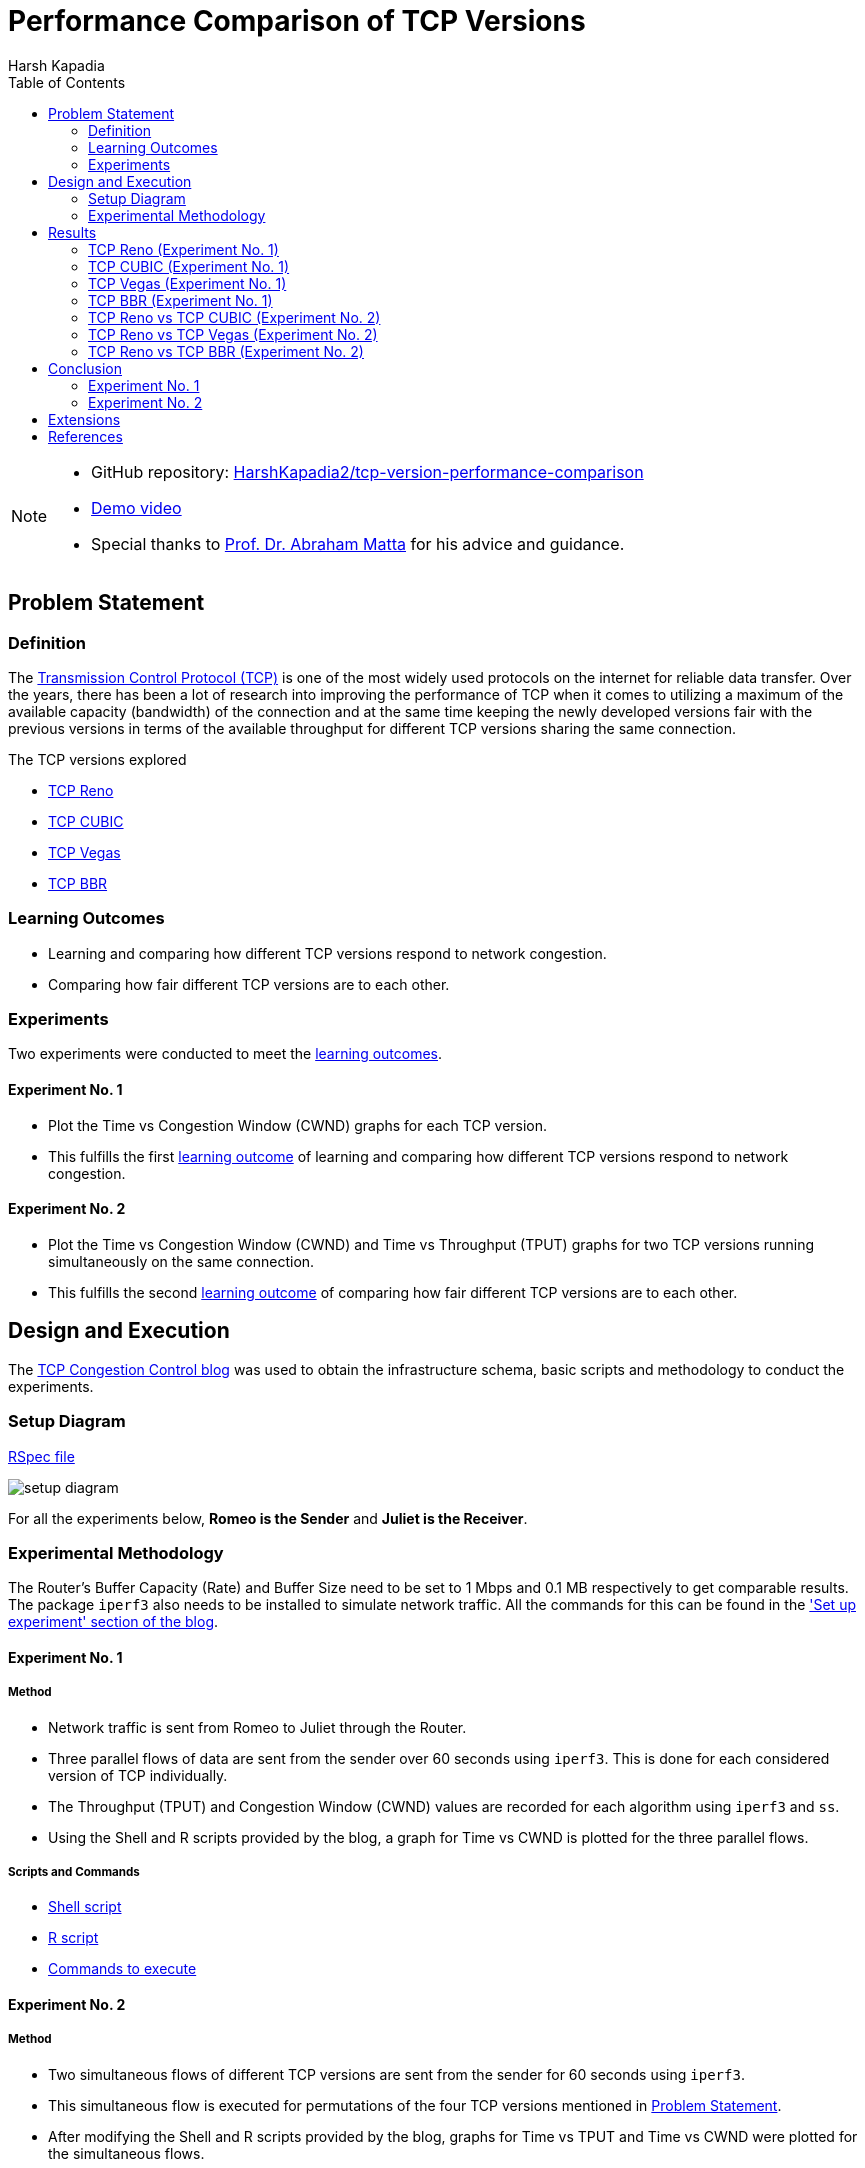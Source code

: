 = Performance Comparison of TCP Versions
Harsh Kapadia
:toc:               left
:imagesdir:         ./static/img
:favicon:           ./static/img/favicon.ico
:docinfo:           shared
:keywords:          tcp, tcp reno, tcp cubic, tcp vegas, tcp bbr, tcp versions, performance, computer networking
:description:       TCP Reno, TCP CUBIC, TCP Vegas and TCP BBR performance comparison.
:sectanchors:
:figure-caption!:

[NOTE]
====
* GitHub repository: link:https://github.com/HarshKapadia2/tcp-version-performance-comparison[HarshKapadia2/tcp-version-performance-comparison^]
* link:https://www.youtube.com/watch?v=s_6OOjMOxpQ[Demo video^]
* Special thanks to link:https://sites.bu.edu/matta[Prof. Dr. Abraham Matta^] for his advice and guidance.
====

== Problem Statement

=== Definition

The link:https://networking.harshkapadia.me/tcp[Transmission Control Protocol (TCP)^] is one of the most widely used protocols on the internet for reliable data transfer. Over the years, there has been a lot of research into improving the performance of TCP when it comes to utilizing a maximum of the available capacity (bandwidth) of the connection and at the same time keeping the newly developed versions fair with the previous versions in terms of the available throughput for different TCP versions sharing the same connection.

The TCP versions explored

* link:https://networking.harshkapadia.me/tcp#tcp-reno[TCP Reno^]
* link:https://networking.harshkapadia.me/tcp#tcp-cubic[TCP CUBIC^]
* link:https://networking.harshkapadia.me/tcp#tcp-vegas[TCP Vegas^]
* link:https://networking.harshkapadia.me/tcp#tcp-bbr[TCP BBR^]

=== Learning Outcomes

* Learning and comparing how different TCP versions respond to network congestion.
* Comparing how fair different TCP versions are to each other.

=== Experiments

Two experiments were conducted to meet the link:#_learning_outcomes[learning outcomes].

==== Experiment No. 1

* Plot the Time vs Congestion Window (CWND) graphs for each TCP version.
* This fulfills the first link:#_learning_outcomes[learning outcome] of learning and comparing how different TCP versions respond to network congestion.

==== Experiment No. 2

* Plot the Time vs Congestion Window (CWND) and Time vs Throughput (TPUT) graphs for two TCP versions running simultaneously on the same connection.
* This fulfills the second link:#_learning_outcomes[learning outcome] of comparing how fair different TCP versions are to each other.

== Design and Execution

The link:https://witestlab.poly.edu/blog/tcp-congestion-control-basics[TCP Congestion Control blog^] was used to obtain the infrastructure schema, basic scripts and methodology to conduct the experiments.

=== Setup Diagram

link:https://witestlab.poly.edu/blog/tcp-congestion-control-basics/#runmyexperiment[RSpec file^]

image::setup-diagram.png[]

For all the experiments below, **Romeo is the Sender** and **Juliet is the Receiver**.

=== Experimental Methodology

The Router's Buffer Capacity (Rate) and Buffer Size need to be set to 1 Mbps and 0.1 MB respectively to get comparable results. The package `iperf3` also needs to be installed to simulate network traffic. All the commands for this can be found in the link:https://witestlab.poly.edu/blog/tcp-congestion-control-basics/#setupexperiment['Set up experiment' section of the blog^].

==== Experiment No. 1

===== Method

* Network traffic is sent from Romeo to Juliet through the Router.
* Three parallel flows of data are sent from the sender over 60 seconds using `iperf3`. This is done for each considered version of TCP individually.
* The Throughput (TPUT) and Congestion Window (CWND) values are recorded for each algorithm using `iperf3` and `ss`.
* Using the Shell and R scripts provided by the blog, a graph for Time vs CWND is plotted for the three parallel flows.

===== Scripts and Commands

* link:https://witestlab.poly.edu/blog/tcp-congestion-control-basics/#generatingdata[Shell script^]
* link:https://witestlab.poly.edu/blog/tcp-congestion-control-basics/#visualization[R script^]
* link:https://witestlab.poly.edu/blog/tcp-congestion-control-basics/#generatingdata[Commands to execute^]

==== Experiment No. 2

===== Method

* Two simultaneous flows of different TCP versions are sent from the sender for 60 seconds using `iperf3`.
* This simultaneous flow is executed for permutations of the four TCP versions mentioned in link:#_problem_statement[Problem Statement].
* After modifying the Shell and R scripts provided by the blog, graphs for Time vs TPUT and Time vs CWND were plotted for the simultaneous flows.

===== Scripts and Commands

The Shell and R scripts for this experiment had to be modified from the original scripts provided by the blog.

* link:https://github.com/HarshKapadia2/tcp-version-performance-comparison/tree/main/scripts[Modified scripts^]
* link:https://witestlab.poly.edu/blog/tcp-congestion-control-basics/#additionalexerciseslowdelaycongestioncontrol[Commands to execute^] (2nd half of the section in the link)

== Results

=== TCP Reno (Experiment No. 1)

==== Hypothesis

link:https://networking.harshkapadia.me/tcp#tcp-reno[TCP Reno^] goes through the link:https://networking.harshkapadia.me/tcp#slow-start-ss[Slow Start^], link:https://networking.harshkapadia.me/tcp#congestion-avoidance[Congestion Avoidance (AIMD)^] and link:https://networking.harshkapadia.me/tcp#fast-recovery[Fast Recovery^] phases during Congestion Control.

The Time vs CWND graph is expected to start with the exponential Slow Start phase, which is used to find the point of congestion (Slow Start Threshold - SSTHRESH) as quickly as possible, to be able to utilize the link to its maximum capacity. After this, the Slow Start phase will be seen only if any packets time out.

If we only receive three duplicate acknowledgements, we expect to see Congestion avoidance and Fast Recovery stages repeating every time we have such a condition.

==== Result and Analysis

image::reno-cwnd.svg[]

As expected, we could initially see an exponential growth of the CWND, which is the Slow Start phase. In our measurements, we saw the Slow Start phase only at the start of the flows, but not after that indicating that there were no packets that timed out.

Packet retransmissions are indicated by the coloured vertical lines in the graphs and we can see post the Slow Start phase that a Sawtooth pattern is visible. This is the Fast Recovery phase repeating every time three duplicate acknowledgements are received.

The dotted line indicates the SSTHRESH values for every phase.

link:https://github.com/HarshKapadia2/tcp-version-performance-comparison/tree/main/data/reno[More details^]

=== TCP CUBIC (Experiment No. 1)

==== Hypothesis

link:https://networking.harshkapadia.me/tcp#tcp-cubic[TCP CUBIC^] uses a cubic function to regulate CWND, which aggressively increases the CWND in a convex fashion and once the Slow Start Threshold (SSTHRESH) is passed, it increases aggressively in a concave fashion.

In comparison to TCP Reno, it is expected that TCP CUBIC will have a more aggressive increase of the CWND, but will result in more retransmissions due to reaching SSTHRESH more frequently.

==== Result and Analysis

image::cubic-cwnd.svg[]

As expected, the CWND is cubic and much more aggressive than TCP Reno.

From the graphs of TCP Reno and TCP CUBIC, it can be seen that the loss events for TCP CUBIC are more frequent than for TCP Reno, as expected. So, TCP CUBIC is able to reach optimum utilization much faster and more frequently than TCP Reno.

Also, as expected, the outputs of `iperf3` reveal that TCP CUBIC had 119 retransmissions, while TCP Reno had 97.

link:https://github.com/HarshKapadia2/tcp-version-performance-comparison/tree/main/data/cubic[More details^]

=== TCP Vegas (Experiment No. 1)

==== Hypothesis

link:https://networking.harshkapadia.me/tcp#tcp-vegas[TCP Vegas^] is a Delay-based Algorithm which modifies the CWND size based on the Round-Trip Time (RTT) values calculated on-the-fly and keeps it steady between a certain range, unlike TCP Reno and TCP CUBIC, which are Loss-based Algorithms. This implies that TCP Vegas should not suffer from retransmissions.

==== Result and Analysis

image::vegas-cwnd.svg[]

Although there were a few retransmissions (29 as per `iperf3`), they are far fewer than TCP Reno (97 retransmissions) or TCP CUBIC (119 retransmissions).

link:https://github.com/HarshKapadia2/tcp-version-performance-comparison/tree/main/data/vegas/itr-2[More details^]

=== TCP BBR (Experiment No. 1)

==== Hypothesis

link:https://networking.harshkapadia.me/tcp#tcp-bbr[TCP BBR (Bottleneck Bandwidth and Round-Trip Propagation Time)^] is a Delay-based and Model-based Algorithm. TCP BBR uses measurement for the network's Bottleneck Bandwidth (BB) and Round Trip Propagation Time to build a model which helps determine the data sending (pacing) rate.

Expected TCP BBR phases in the graph:

* Startup Stage
    ** Sharp increase in CWND to probe BB by causing queuing at Bottleneck connection
* Drain Stage
    ** Inverse of Startup Stage to remove queuing at the Bottleneck connection
* Probe Bandwidth (ProbeBW) Stage
    **  Steady state which monitors RTT

==== Result and Analysis

image::bbr-cwnd.svg[]

As expected, the sharp rise in the CWND at the start is the Startup Stage, the dip in CWND after that is the Drain Stage and the steady state after that is the ProbeBW Stage.

link:https://github.com/HarshKapadia2/tcp-version-performance-comparison/tree/main/data/bbr[More details^]

=== TCP Reno vs TCP CUBIC (Experiment No. 2)

==== Hypothesis

As TCP CUBIC is more aggressive than TCP Reno, it is expected that it will not be fair to TCP Reno and will dominate the connection's TPUT.

==== Result and Analysis

NOTE: TCP CUBIC followed by TCP Reno in both graphs.

image::reno-cubic-tput.png[]
image::reno-cubic-cwnd.png[]

As expected, TCP CUBIC bullies TCP Reno and dominates the connection, thus behaving unfairly with TCP Reno.

As TCP CUBIC increases its CWND very aggressively, it reaches the point of congestion faster and in the process transfers more data than TCP Reno. The faster CWND increase by TCP CUBIC keeps happening and over time consumes the available buffer capacity at the bottleneck queue, which forces TCP Reno to keep reducing its CWND, which implies lesser TPUT for TCP Reno with time.

link:github.com/HarshKapadia2/tcp-version-performance-comparison/tree/main/data/reno-vs-cubic[More details^]

=== TCP Reno vs TCP Vegas (Experiment No. 2)

==== Hypothesis

TCP Reno is a Loss-based Algorithm, while TCP Vegas is a Delay-based Algorithm. This implies that TCP Vegas will adjust its CWND based on the RTT that it measures on-the-fly, so that it doesn’t lose packets. In contrast, TCP Reno increases its CWND till it loses packets.

These behaviors made us think that TCP Vegas will reduce its CWND as soon as it detects an increase in RTT for its packets that will be cause by the aggressive TCP Reno filling up the Bottleneck queue with its packets.

==== Result and Analysis

NOTE: TCP Vegas followed by TCP Reno in both graphs.

image::reno-vegas-tput.png[]
image::reno-vegas-cwnd.png[]

As expected, TCP Vegas' average TPUT is ~121 kbps (as reported by `iperf3`) and TCP Reno has an average TPUT of ~957 Kbps (as reported by `iperf3`).

TCP Reno is thus not fair to TCP Vegas by any means. TCP Vegas' algorithm is too civil to compete with TCP Reno's algorithm.

link:https://github.com/HarshKapadia2/tcp-version-performance-comparison/tree/main/data/reno-vs-vegas[More details^]

**Also, similar results are expected for TCP CUBIC vs TCP Vegas**, as TCP CUBIC is even more aggressive than TCP Reno (which was proved link:#_tcp_reno_vs_tcp_cubic_experiment_no_2[above]).

=== TCP Reno vs TCP BBR (Experiment No. 2)

==== Hypothesis

TCP BBR actively avoids network congestion (by operating at the optimal 'knee' as seen in the figure below), whereas a Loss-based Algorithm such as TCP Reno waits for a congestion (packet loss) to occur to react to the congestion (by operating at the 'cliff' on the extreme right of the figure below).

image::bbr-working-point.webp[]
link:https://queue.acm.org/detail.cfm?id=3022184[Figure credits^]

As TCP BBR is operating at a more optimal point than TCP Reno, so we expected BBR to outperform TCP Reno.

==== Result and Analysis

NOTE: TCP BBR followed by TCP Reno in all three graphs.

image::reno-bbr-tput.png[]
image::reno-bbr-cwnd.png[]
image::reno-bbr-rtt.png[]

Although, TCP BBR's TPUT increases towards the end of the graph, over the entire connection, TCP Reno and TCP BBR were both able to use the connection fairly at ~500 Kbps each, as recorded by `iperf3`. This means that TCP BBR is able to hold its own in front of an aggressive algorithm like TCP Reno and it has its optimal point of operation and the consideration of both Bottleneck Bandwidth and RTT to decide the sending rate to thank.

One more interesting thing to note is that even with changes in RTT (as seen in the third graph in this section), TCP BBR is able to operate at a constant sending rate (as indicated by the steady CWND portion in the 2nd graph in this section), which is in contrast to TCP Reno's sending rate. This implies that the optimal point at which TCP BBR operates allows it to keep sending data at unchanged rates on a relatively congested link without getting bogged down by competing TCP flows such as TCP Reno.

link:https://github.com/HarshKapadia2/tcp-version-performance-comparison/tree/main/data/reno-vs-bbr[More details^]

**Similar results were observed for TCP CUBIC vs TCP BBR**, where TCP BBR was able to stand up to TCP CUBIC, much unlike TCP Vegas or TCP Reno.

link:https://github.com/HarshKapadia2/tcp-version-performance-comparison/tree/main/data/cubic-vs-bbr[More details^]

== Conclusion

=== Experiment No. 1

Learning about and comparing the Congestion Windows (CWND) of TCP Reno, TCP CUBIC, TCP Vegas and TCP BBR was revealing in terms of understanding how much difference different ways of thinking and algorithms can make to a protocol’s functioning.

=== Experiment No. 2

Comparing the performance of TCP Reno, TCP CUBIC, TCP Vegas and TCP BBR was revealing in terms of how difficult it is to design TCP versions that are able to utilize the available bandwidth to its maximum and at the same time be fair to other TCP flows on the same connection.

TCP Reno and TCP CUBIC are at one end of the spectrum, where they utilize the available bandwidth to its maximum and reach the point of maximum utilization quickly, but are not fair to other TCP flows sharing the connection, whereas TCP Vegas is at the other end, being very civil to other TCP flows on the connection, but getting eaten up due to its uncompetitiveness.

TCP BBR was the only TCP version that was able to behave fairly with the aggressive TCP Reno and TCP CUBIC versions.

== Extensions

A number of ideas can be further experimented with to draw more conclusions about the performance of the four TCP versions in this project and other TCP versions not in this project as well.

* Change the delay on both the Sender (Romeo) and Receiver (Juliet), and check the effect that has on the TPUT of each TCP version. This will show how different TCP versions respond to added delay, because some versions are loss-based, while some are delay-based.
* Make the network lossy (different percentages) and check the TPUT and RTT for each TCP version.
* Vary the buffer capacity (speed/rate) and check the TPUT and RTT for every TCP version.
* Vary the buffer size (amount of bytes held in the buffer) and check the TPUT and RTT for every TCP version.

== References

All references and study material listed here: link:https://networking.harshkapadia.me/tcp[networking.harshkapadia.me/tcp^]
